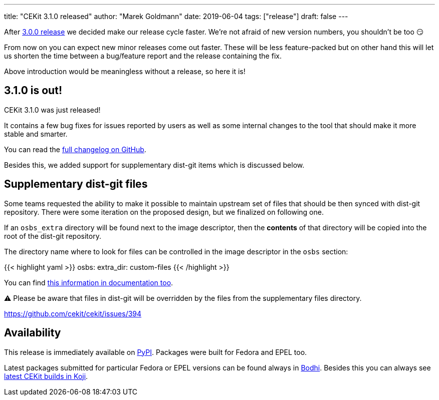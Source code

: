 ---
title: "CEKit 3.1.0 released"
author: "Marek Goldmann"
date: 2019-06-04
tags: ["release"]
draft: false
---

After link:/blog/2019/04/cekit-3.0.0-released/[3.0.0 release] we decided make our release cycle faster.
We're not afraid of new version numbers, you shouldn't be too 😏

From now on you can expect new minor releases come
out faster. These will be less feature-packed but on other hand this will let us shorten
the time between a bug/feature report and the release containing the fix.

Above introduction would be meaningless without a release, so here it is!

== 3.1.0 is out!

CEKit 3.1.0 was just released!

It contains a few bug fixes for issues reported by users as well as some internal changes
to the tool that should make it more stable and smarter.

You can read the link:https://github.com/cekit/cekit/releases/tag/3.1.0[full changelog on GitHub].

Besides this, we added support for supplementary dist-git items which is discussed below.

== Supplementary dist-git files

Some teams requested the ability to make it possible to maintain upstream set of files that
should be then synced with dist-git repository. There were some iteration on the proposed
design, but we finalized on following one.

If an `osbs_extra` directory will be found next to the image descriptor, then the *contents*
of that directory will be copied into the root of the dist-git repository.

The directory name where to look for files can be controlled in the image descriptor in the
`osbs` section:

{{< highlight yaml >}}
osbs:
    extra_dir: custom-files
{{< /highlight >}}

You can find link:http://docs.cekit.io/en/latest/descriptor/image.html#osbs-extra-directory[this information in documentation too].

⚠️ Please be aware that files in dist-git will be overridden by the files from the supplementary files directory.

https://github.com/cekit/cekit/issues/394

== Availability

This release is immediately available on link:https://pypi.org/project/cekit/[PyPI]. Packages
were built for Fedora and EPEL too.

Latest packages submitted for particular Fedora or EPEL versions can be found always in
link:https://bodhi.fedoraproject.org/updates/?packages=cekit[Bodhi]. Besides this you can always
see link:https://koji.fedoraproject.org/koji/packageinfo?packageID=28120[latest CEKit builds in Koji].